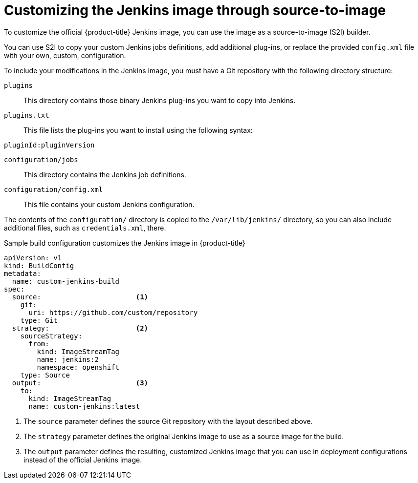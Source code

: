 // Module included in the following assemblies:
//
// * images/using_images/images-other-jenkins.adoc

[id="images-other-jenkins-customize-s2i_{context}"]
= Customizing the Jenkins image through source-to-image

[role="_abstract"]
To customize the official {product-title} Jenkins image, you can use the image as a source-to-image (S2I) builder.

You can use S2I to copy your custom Jenkins jobs definitions, add additional plug-ins, or replace the provided `config.xml` file with your own, custom, configuration.

To include your modifications in the Jenkins image, you must have a Git repository with the following directory structure:

`plugins`::
This directory contains those binary Jenkins plug-ins you want to copy into Jenkins.

`plugins.txt`::
This file lists the plug-ins you want to install using the following syntax:

----
pluginId:pluginVersion
----

`configuration/jobs`::
This directory contains the Jenkins job definitions.

`configuration/config.xml`::
This file contains your custom Jenkins configuration.

The contents of the `configuration/` directory is copied to the `/var/lib/jenkins/` directory, so you can also include additional files, such as `credentials.xml`, there.

.Sample build configuration customizes the Jenkins image in {product-title}
[source,yaml]
----
apiVersion: v1
kind: BuildConfig
metadata:
  name: custom-jenkins-build
spec:
  source:                       <1>
    git:
      uri: https://github.com/custom/repository
    type: Git
  strategy:                     <2>
    sourceStrategy:
      from:
        kind: ImageStreamTag
        name: jenkins:2
        namespace: openshift
    type: Source
  output:                       <3>
    to:
      kind: ImageStreamTag
      name: custom-jenkins:latest
----

<1> The `source` parameter defines the source Git repository with the layout described above.
<2> The `strategy` parameter defines the original Jenkins image to use as a source image for the build.
<3> The `output` parameter defines the resulting, customized Jenkins image that you can use in deployment configurations instead of the official Jenkins image.
